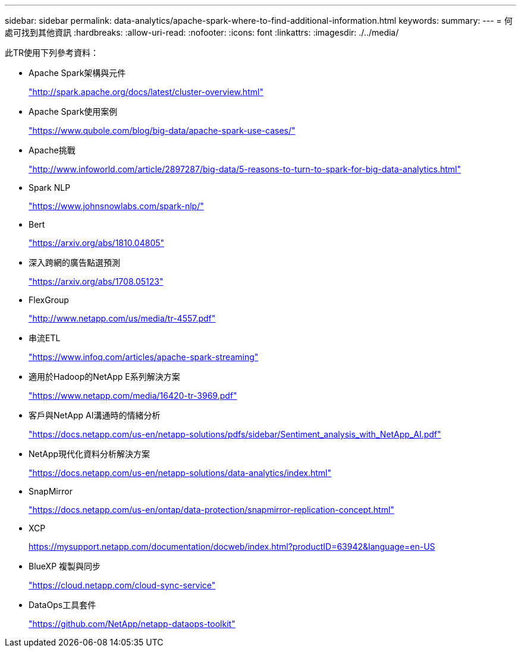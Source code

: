 ---
sidebar: sidebar 
permalink: data-analytics/apache-spark-where-to-find-additional-information.html 
keywords:  
summary:  
---
= 何處可找到其他資訊
:hardbreaks:
:allow-uri-read: 
:nofooter: 
:icons: font
:linkattrs: 
:imagesdir: ./../media/


[role="lead"]
此TR使用下列參考資料：

* Apache Spark架構與元件
+
http://spark.apache.org/docs/latest/cluster-overview.html["http://spark.apache.org/docs/latest/cluster-overview.html"^]

* Apache Spark使用案例
+
https://www.qubole.com/blog/big-data/apache-spark-use-cases/["https://www.qubole.com/blog/big-data/apache-spark-use-cases/"^]

* Apache挑戰
+
http://www.infoworld.com/article/2897287/big-data/5-reasons-to-turn-to-spark-for-big-data-analytics.html["http://www.infoworld.com/article/2897287/big-data/5-reasons-to-turn-to-spark-for-big-data-analytics.html"^]

* Spark NLP
+
https://www.johnsnowlabs.com/spark-nlp/["https://www.johnsnowlabs.com/spark-nlp/"^]

* Bert
+
https://arxiv.org/abs/1810.04805["https://arxiv.org/abs/1810.04805"^]

* 深入跨網的廣告點選預測
+
https://arxiv.org/abs/1708.05123["https://arxiv.org/abs/1708.05123"^]

* FlexGroup
+
http://www.netapp.com/us/media/tr-4557.pdf["http://www.netapp.com/us/media/tr-4557.pdf"^]

* 串流ETL
+
https://www.infoq.com/articles/apache-spark-streaming["https://www.infoq.com/articles/apache-spark-streaming"^]

* 適用於Hadoop的NetApp E系列解決方案
+
https://www.netapp.com/media/16420-tr-3969.pdf["https://www.netapp.com/media/16420-tr-3969.pdf"^]

* 客戶與NetApp AI溝通時的情緒分析
+
https://docs.netapp.com/us-en/netapp-solutions/pdfs/sidebar/Sentiment_analysis_with_NetApp_AI.pdf["https://docs.netapp.com/us-en/netapp-solutions/pdfs/sidebar/Sentiment_analysis_with_NetApp_AI.pdf"^]

* NetApp現代化資料分析解決方案
+
https://docs.netapp.com/us-en/netapp-solutions/data-analytics/index.html["https://docs.netapp.com/us-en/netapp-solutions/data-analytics/index.html"^]

* SnapMirror
+
https://docs.netapp.com/us-en/ontap/data-protection/snapmirror-replication-concept.html["https://docs.netapp.com/us-en/ontap/data-protection/snapmirror-replication-concept.html"^]

* XCP
+
https://mysupport.netapp.com/documentation/docweb/index.html?productID=63942&language=en-US["https://mysupport.netapp.com/documentation/docweb/index.html?productID=63942&language=en-US"^]

* BlueXP 複製與同步
+
https://cloud.netapp.com/cloud-sync-service["https://cloud.netapp.com/cloud-sync-service"^]

* DataOps工具套件
+
https://github.com/NetApp/netapp-dataops-toolkit["https://github.com/NetApp/netapp-dataops-toolkit"^]


